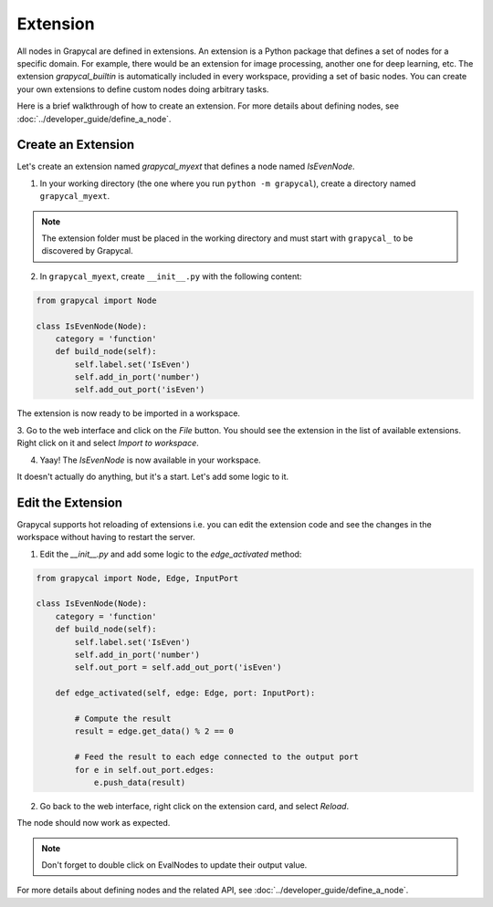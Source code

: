 Extension
================

All nodes in Grapycal are defined in extensions. An extension is a Python package that
defines a set of nodes for a specific domain. For example, there would be an extension for image processing, another one for
deep learning, etc.
The extension `grapycal_builtin` is automatically included in every workspace, providing a set of basic nodes. You can create your own extensions to define custom nodes doing arbitrary tasks. 

Here is a brief walkthrough of how to create an extension. For more details about defining nodes, see :doc:`../developer_guide/define_a_node`.

Create an Extension
-------------------

Let's create an extension named `grapycal_myext` that defines a node named `IsEvenNode`.

1. In your working directory (the one where you run ``python -m grapycal``), create a directory named ``grapycal_myext``.

.. note:: The extension folder must be placed in the working directory and must start with ``grapycal_`` to 
    be discovered by Grapycal.

2. In ``grapycal_myext``, create ``__init__.py`` with the following content:

.. code-block:: python

    from grapycal import Node

    class IsEvenNode(Node):
        category = 'function'
        def build_node(self):
            self.label.set('IsEven')
            self.add_in_port('number')
            self.add_out_port('isEven')

The extension is now ready to be imported in a workspace. 

3. Go to the web interface and click on the `File` button.
You should see the extension in the list of available extensions. Right click on it and select `Import to workspace`.

.. image:: https://i.imgur.com/pQu7ZSQ.png
    :align: center
    :width: 80%

4. Yaay! The `IsEvenNode` is now available in your workspace. 

.. image:: https://i.imgur.com/foOsZY7.png
    :align: center
    :width: 80%

It doesn't actually do anything, but it's a start. Let's add some logic to it.

Edit the Extension
------------------

Grapycal supports hot reloading of extensions i.e. you can edit the extension code and see the changes in the workspace without having to restart the server.

1. Edit the `__init__.py` and add some logic to the `edge_activated` method:

.. code-block:: python

    from grapycal import Node, Edge, InputPort

    class IsEvenNode(Node):
        category = 'function'
        def build_node(self):
            self.label.set('IsEven')
            self.add_in_port('number')
            self.out_port = self.add_out_port('isEven')

        def edge_activated(self, edge: Edge, port: InputPort):

            # Compute the result
            result = edge.get_data() % 2 == 0

            # Feed the result to each edge connected to the output port
            for e in self.out_port.edges:
                e.push_data(result)

2. Go back to the web interface, right click on the extension card, and select `Reload`.

The node should now work as expected.

.. image:: https://i.imgur.com/tQDv9th.png
    :align: center
    :width: 80%

.. note:: Don't forget to double click on EvalNodes to update their output value.

For more details about defining nodes and the related API, see :doc:`../developer_guide/define_a_node`.